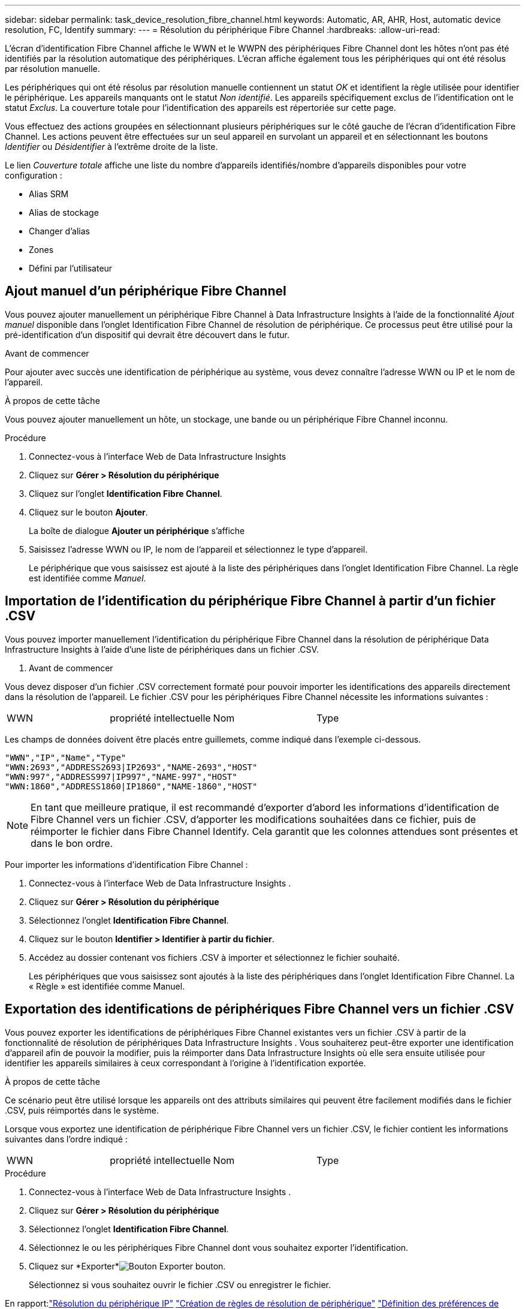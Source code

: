 ---
sidebar: sidebar 
permalink: task_device_resolution_fibre_channel.html 
keywords: Automatic, AR, AHR, Host, automatic device resolution, FC, Identify 
summary:  
---
= Résolution du périphérique Fibre Channel
:hardbreaks:
:allow-uri-read: 


[role="lead"]
L'écran d'identification Fibre Channel affiche le WWN et le WWPN des périphériques Fibre Channel dont les hôtes n'ont pas été identifiés par la résolution automatique des périphériques.  L'écran affiche également tous les périphériques qui ont été résolus par résolution manuelle.

Les périphériques qui ont été résolus par résolution manuelle contiennent un statut _OK_ et identifient la règle utilisée pour identifier le périphérique.  Les appareils manquants ont le statut _Non identifié_.  Les appareils spécifiquement exclus de l'identification ont le statut _Exclus_.  La couverture totale pour l'identification des appareils est répertoriée sur cette page.

Vous effectuez des actions groupées en sélectionnant plusieurs périphériques sur le côté gauche de l'écran d'identification Fibre Channel.  Les actions peuvent être effectuées sur un seul appareil en survolant un appareil et en sélectionnant les boutons _Identifier_ ou _Désidentifier_ à l'extrême droite de la liste.

Le lien _Couverture totale_ affiche une liste du nombre d'appareils identifiés/nombre d'appareils disponibles pour votre configuration :

* Alias SRM
* Alias de stockage
* Changer d'alias
* Zones
* Défini par l'utilisateur




== Ajout manuel d'un périphérique Fibre Channel

Vous pouvez ajouter manuellement un périphérique Fibre Channel à Data Infrastructure Insights à l'aide de la fonctionnalité _Ajout manuel_ disponible dans l'onglet Identification Fibre Channel de résolution de périphérique.  Ce processus peut être utilisé pour la pré-identification d’un dispositif qui devrait être découvert dans le futur.

.Avant de commencer
Pour ajouter avec succès une identification de périphérique au système, vous devez connaître l'adresse WWN ou IP et le nom de l'appareil.

.À propos de cette tâche
Vous pouvez ajouter manuellement un hôte, un stockage, une bande ou un périphérique Fibre Channel inconnu.

.Procédure
. Connectez-vous à l'interface Web de Data Infrastructure Insights
. Cliquez sur *Gérer > Résolution du périphérique*
. Cliquez sur l'onglet *Identification Fibre Channel*.
. Cliquez sur le bouton *Ajouter*.
+
La boîte de dialogue *Ajouter un périphérique* s'affiche

. Saisissez l'adresse WWN ou IP, le nom de l'appareil et sélectionnez le type d'appareil.
+
Le périphérique que vous saisissez est ajouté à la liste des périphériques dans l’onglet Identification Fibre Channel.  La règle est identifiée comme _Manuel_.





== Importation de l'identification du périphérique Fibre Channel à partir d'un fichier .CSV

Vous pouvez importer manuellement l'identification du périphérique Fibre Channel dans la résolution de périphérique Data Infrastructure Insights à l'aide d'une liste de périphériques dans un fichier .CSV.

. Avant de commencer


Vous devez disposer d'un fichier .CSV correctement formaté pour pouvoir importer les identifications des appareils directement dans la résolution de l'appareil.  Le fichier .CSV pour les périphériques Fibre Channel nécessite les informations suivantes :

|===


| WWN | propriété intellectuelle | Nom | Type 
|===
Les champs de données doivent être placés entre guillemets, comme indiqué dans l'exemple ci-dessous.

....
"WWN","IP","Name","Type"
"WWN:2693","ADDRESS2693|IP2693","NAME-2693","HOST"
"WWN:997","ADDRESS997|IP997","NAME-997","HOST"
"WWN:1860","ADDRESS1860|IP1860","NAME-1860","HOST"
....

NOTE: En tant que meilleure pratique, il est recommandé d'exporter d'abord les informations d'identification de Fibre Channel vers un fichier .CSV, d'apporter les modifications souhaitées dans ce fichier, puis de réimporter le fichier dans Fibre Channel Identify.  Cela garantit que les colonnes attendues sont présentes et dans le bon ordre.

Pour importer les informations d’identification Fibre Channel :

. Connectez-vous à l'interface Web de Data Infrastructure Insights .
. Cliquez sur *Gérer > Résolution du périphérique*
. Sélectionnez l'onglet *Identification Fibre Channel*.
. Cliquez sur le bouton *Identifier > Identifier à partir du fichier*.
. Accédez au dossier contenant vos fichiers .CSV à importer et sélectionnez le fichier souhaité.
+
Les périphériques que vous saisissez sont ajoutés à la liste des périphériques dans l’onglet Identification Fibre Channel.  La « Règle » est identifiée comme Manuel.





== Exportation des identifications de périphériques Fibre Channel vers un fichier .CSV

Vous pouvez exporter les identifications de périphériques Fibre Channel existantes vers un fichier .CSV à partir de la fonctionnalité de résolution de périphériques Data Infrastructure Insights .  Vous souhaiterez peut-être exporter une identification d'appareil afin de pouvoir la modifier, puis la réimporter dans Data Infrastructure Insights où elle sera ensuite utilisée pour identifier les appareils similaires à ceux correspondant à l'origine à l'identification exportée.

.À propos de cette tâche
Ce scénario peut être utilisé lorsque les appareils ont des attributs similaires qui peuvent être facilement modifiés dans le fichier .CSV, puis réimportés dans le système.

Lorsque vous exportez une identification de périphérique Fibre Channel vers un fichier .CSV, le fichier contient les informations suivantes dans l'ordre indiqué :

|===


| WWN | propriété intellectuelle | Nom | Type 
|===
.Procédure
. Connectez-vous à l'interface Web de Data Infrastructure Insights .
. Cliquez sur *Gérer > Résolution du périphérique*
. Sélectionnez l'onglet *Identification Fibre Channel*.
. Sélectionnez le ou les périphériques Fibre Channel dont vous souhaitez exporter l’identification.
. Cliquez sur *Exporter*image:ExportButton.png["Bouton Exporter"] bouton.
+
Sélectionnez si vous souhaitez ouvrir le fichier .CSV ou enregistrer le fichier.



En rapport:link:task_device_resolution_ip.html["Résolution du périphérique IP"] link:task_device_resolution_rules.html["Création de règles de résolution de périphérique"] link:task_device_resolution_preferences.html["Définition des préférences de résolution de l'appareil"]
